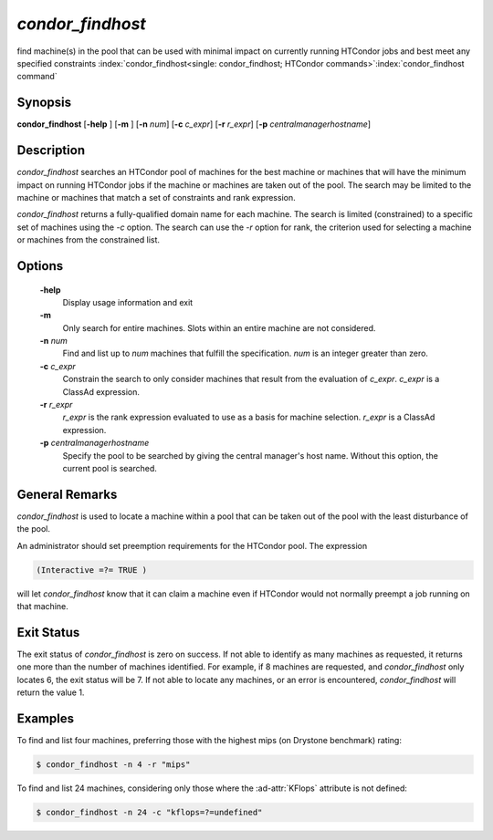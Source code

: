 *condor_findhost*
==================

find machine(s) in the pool that can be used with minimal impact on
currently running HTCondor jobs and best meet any specified constraints
:index:`condor_findhost<single: condor_findhost; HTCondor commands>`\ :index:`condor_findhost command`

Synopsis
--------

**condor_findhost** [**-help** ] [**-m** ] [**-n** *num*]
[**-c** *c_expr*] [**-r** *r_expr*]
[**-p** *centralmanagerhostname*]

Description
-----------

*condor_findhost* searches an HTCondor pool of machines for the best
machine or machines that will have the minimum impact on running
HTCondor jobs if the machine or machines are taken out of the pool. The
search may be limited to the machine or machines that match a set of
constraints and rank expression.

*condor_findhost* returns a fully-qualified domain name for each
machine. The search is limited (constrained) to a specific set of
machines using the *-c* option. The search can use the *-r* option for
rank, the criterion used for selecting a machine or machines from the
constrained list.

Options
-------

 **-help**
    Display usage information and exit
 **-m**
    Only search for entire machines. Slots within an entire machine are
    not considered.
 **-n** *num*
    Find and list up to *num* machines that fulfill the specification.
    *num* is an integer greater than zero.
 **-c** *c_expr*
    Constrain the search to only consider machines that result from the
    evaluation of *c_expr*. *c_expr* is a ClassAd expression.
 **-r** *r_expr*
    *r_expr* is the rank expression evaluated to use as a basis for
    machine selection. *r_expr* is a ClassAd expression.
 **-p** *centralmanagerhostname*
    Specify the pool to be searched by giving the central manager's host
    name. Without this option, the current pool is searched.

General Remarks
---------------

*condor_findhost* is used to locate a machine within a pool that can be
taken out of the pool with the least disturbance of the pool.

An administrator should set preemption requirements for the HTCondor
pool. The expression

.. code-block:: condor-classad-expr

    (Interactive =?= TRUE )

will let *condor_findhost* know that it can claim a machine even if
HTCondor would not normally preempt a job running on that machine.

Exit Status
-----------

The exit status of *condor_findhost* is zero on success. If not able to
identify as many machines as requested, it returns one more than the
number of machines identified. For example, if 8 machines are requested,
and *condor_findhost* only locates 6, the exit status will be 7. If not
able to locate any machines, or an error is encountered,
*condor_findhost* will return the value 1.

Examples
--------

To find and list four machines, preferring those with the highest mips
(on Drystone benchmark) rating:

.. code-block:: console

    $ condor_findhost -n 4 -r "mips"

To find and list 24 machines, considering only those where the
:ad-attr:`KFlops` attribute is not defined:

.. code-block:: console

    $ condor_findhost -n 24 -c "kflops=?=undefined"

